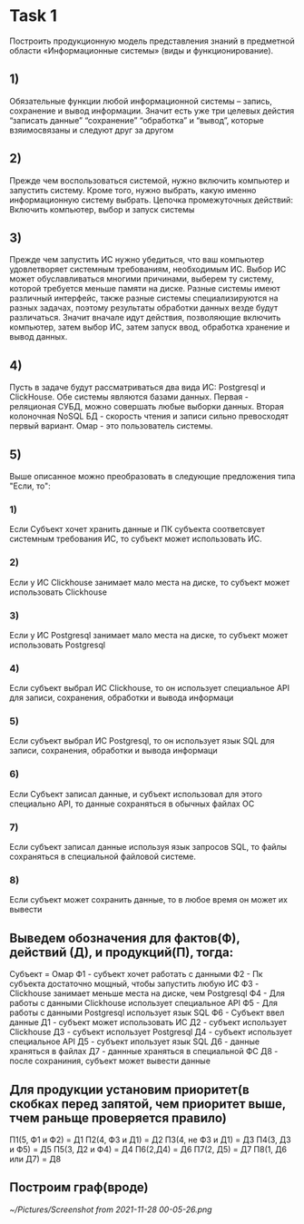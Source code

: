 * Task 1
  Построить продукционную модель представления знаний в предметной области «Информационные системы» (виды и функционирование).


** 1)
   Обязательные функции любой информационной системы – запись, сохранение и вывод информации. Значит есть уже три целевых дейстия “записать данные” “сохранение”  “обработка” и “вывод”, которые взяимосвязаны и следуют друг за другом

** 2)
   Прежде чем воспользоваться системой, нужно включить компьютер и запустить систему. Кроме того, нужно выбрать, какую именно информационную систему выбрать. Цепочка промежуточных действий: Включить компьютер, выбор и запуск системы

** 3)
   Прежде чем запустить ИС нужно убедиться, что ваш компьютер удовлетворяет системным требованиям, необходимым ИС. Выбор ИС может обуславливаться многими причинами, выберем ту систему, которой требуется меньше памяти на диске. Разные системы имеют различный интерфейс, также разные системы специализируются на разных задачах, поэтому результаты обработки данных везде будут различаться. Значит вначале идут действия, позволяющие включить компьютер, затем выбор ИС, затем запуск ввод, обработка хранение и вывод данных.

** 4)
   Пусть в задаче будут рассматриваться два вида ИС: Postgresql и ClickHouse. Обе системы являются базами данных. Первая - реляционая СУБД, можно совершать любые выборки данных. Вторая колоночная NoSQL БД - скорость чтения и  записи сильно превосходят первый вариант. Омар - это пользователь системы.

** 5)
   Выше описанное можно преобразовать в следующие предложения типа "Если, то":
*** 1)
    Если Субъект хочет хранить данные и ПК субъекта соответсвует системным требования ИС, то субъект может использовать ИС.
*** 2)
    Если у ИС Clickhouse занимает мало места на диске, то субъект может использовать Clickhouse
*** 3)
    Если у ИС Postgresql занимает мало места на диске, то субъект может использовать Postgresql
*** 4)
    Если субъект выбрал ИС Clickhouse, то он использует специальное API для записи, сохранения, обработки и вывода информаци
*** 5)
    Если субъект выбрал ИС Postgresql, то он использует язык SQL для записи, сохранения, обработки и вывода информаци
*** 6)
    Если Субъект записал данные, и субъект использовал для этого специально API, то данные сохраняться в обычных файлах ОС 
*** 7)
    Если субъект записал данные используя язык запросов SQL, то файлы сохраняться в специальной файловой системе.    
*** 8)
    Если субъект может сохранить данные, то в любое время он может их вывести

** Выведем обозначения для фактов(Ф), действий (Д), и продукций(П), тогда:
   Cубъект = Омар
   Ф1 - субъект хочет работать с данными
   Ф2 - Пк субъекта достаточно мощный, чтобы запустить любую ИС
   Ф3 - Clickhouse занимает меньше места на диске, чем Postgresql
   Ф4 - Для работы с данными Clickhouse использует специальное API
   Ф5 - Для работы с данными Postgresql использует язык SQL
   Ф6 - Субъект ввел данные
   Д1 - субъект может использовать ИС
   Д2 - субъект использует Clickhouse
   Д3 - субъект использует Postgresql
   Д4 - субъект использует специальное API
   Д5 - субъект ипользует язык SQL
   Д6 - данные храняться в файлах
   Д7 - даннные храняться в специальной ФС
   Д8 - после сохраниния, субъект может вывести данные
** Для продукции установим приоритет(в скобках перед запятой, чем приоритет выше, тчем раньще проверяется правило)
   П1(5, Ф1 и Ф2) = Д1 
   П2(4, Ф3 и Д1) = Д2
   П3(4, не Ф3 и Д1) = Д3
   П4(3, Д3 и Ф5) = Д5
   П5(3, Д2 и Ф4) = Д4
   П6(2,Д4) = Д6
   П7(2, Д5) = Д7
   П8(1, Д6 или Д7) = Д8
** Построим граф(вроде)
   [[~/Pictures/Screenshot from 2021-11-28 00-05-26.png]]
 

    
